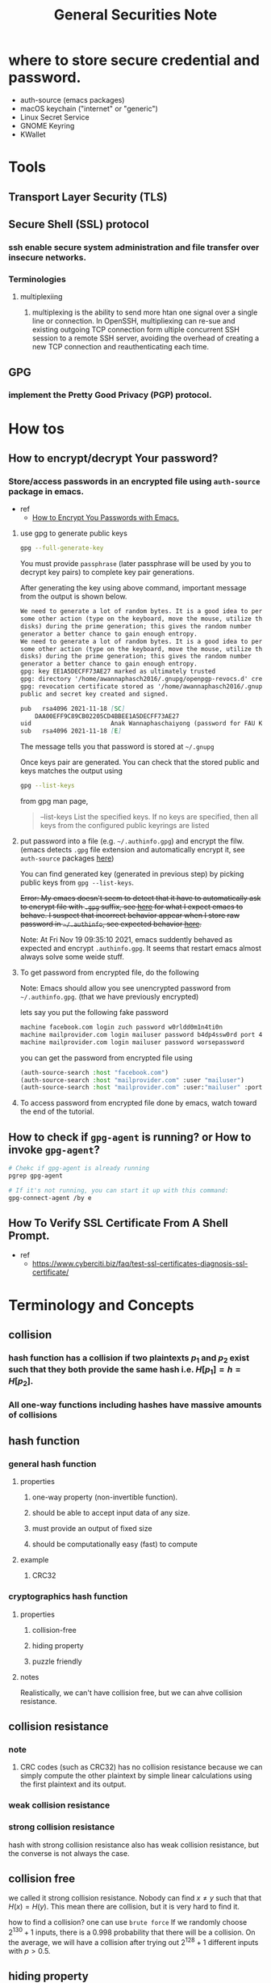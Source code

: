 #+TITLE: General Securities Note

* where to store secure credential and password.
- auth-source (emacs packages)
- macOS keychain ("internet" or "generic")
- Linux Secret Service
- GNOME Keyring
- KWallet
* Tools
** Transport Layer Security (TLS)
** Secure Shell (SSL) protocol
*** ssh enable secure system administration and file transfer over insecure networks.
*** Terminologies
**** multiplexiing
***** multiplexing is the ability to send more htan one signal over a single line or connection. In OpenSSH, multipliexing can re-sue and existing outgoing TCP connection form ultiple concurrent SSH session to a remote SSH server, avoiding the overhead of creating a new TCP connection and reauthenticating each time.
** GPG
*** implement the Pretty Good Privacy (PGP) protocol.
* How tos
** How to encrypt/decrypt Your password?
*** Store/access passwords in an encrypted file using =auth-source= package in emacs.
- ref
  - [[https://www.youtube.com/watch?v=nZ_T7Q49B8Y&ab_channel=SystemCrafters][How to Encrypt You Passwords with Emacs.]]

1. use gpg to generate public keys
    #+BEGIN_SRC sh :noeval
    gpg --full-generate-key
    #+END_SRC

    You must provide =passphrase= (later passphrase will be used by you to decrypt key pairs) to complete key pair generations.

    After generating the key using above command, important message from the output is shown below.
    #+BEGIN_SRC md
    We need to generate a lot of random bytes. It is a good idea to perform
    some other action (type on the keyboard, move the mouse, utilize the
    disks) during the prime generation; this gives the random number
    generator a better chance to gain enough entropy.
    We need to generate a lot of random bytes. It is a good idea to perform
    some other action (type on the keyboard, move the mouse, utilize the
    disks) during the prime generation; this gives the random number
    generator a better chance to gain enough entropy.
    gpg: key EE1A5DECFF73AE27 marked as ultimately trusted
    gpg: directory '/home/awannaphasch2016/.gnupg/openpgp-revocs.d' created
    gpg: revocation certificate stored as '/home/awannaphasch2016/.gnupg/openpgp-revocs.d/DAA00EFF9C89CB02205CD4BBEE1A5DECFF73AE27.rev'
    public and secret key created and signed.

    pub   rsa4096 2021-11-18 [SC]
        DAA00EFF9C89CB02205CD4BBEE1A5DECFF73AE27
    uid                      Anak Wannaphaschaiyong (password for FAU KOKO cluster) <awannaphasch2016@fau.edu>
    sub   rsa4096 2021-11-18 [E]
    #+END_SRC
    The message tells you that password is stored at =~/.gnupg=

    Once keys pair are generated. You can check that the stored public and keys matches the output using
    #+BEGIN_SRC sh :noeval
    gpg --list-keys
    #+END_SRC

    from gpg man page,
    #+BEGIN_QUOTE
    --list-keys
        List the specified keys.  If no keys are specified, then all  keys  from  the  configured  public keyrings are listed
    #+END_QUOTE


2. put password into a file (e.g. =~/.authinfo.gpg=) and encrypt the filw. (emacs detects =.gpg= file extension and automatically encrypt it, see =auth-source= packages [[file:emacs/packages/auth-source-note.org][here]])

   You can find generated key (generated in previous step) by picking public keys from =gpg --list-keys=.

    +Error: My emacs doesn't seem to detect that it have to automatically ask to encrypt file with =.gpg= suffix, see [[https://youtu.be/nZ_T7Q49B8Y?t=1323][here]] for what I expect emacs to behave. I suspect that incorrect behavior appear when I store raw password in =~/.authinfo=, see expected behavior [[https://youtu.be/nZ_T7Q49B8Y?t=523][here]].+

    Note: At Fri Nov 19 09:35:10 2021, emacs suddently behaved as expected and encrypt =.authinfo.gpg=. It seems that restart emacs almost always solve some weide stuff.


3. To get password from encrypted file, do the following

   Note: Emacs should allow you see unencrypted password from =~/.authinfo.gpg=. (that we have previously encrypted)

   lets say you put the following fake password
   #+BEGIN_SRC md
    machine facebook.com login zuch password w0rldd0m1n4ti0n
    machine mailprovider.com login mailuser password b4dp4ssw0rd port 433
    machine mailprovider.com login mailuser password worsepassword
   #+END_SRC

    you can get the password from encrypted file using
   #+BEGIN_SRC emacs-lisp :noeval
    (auth-source-search :host "facebook.com")
    (auth-source-search :host "mailprovider.com" :user "mailuser")
    (auth-source-search :host "mailprovider.com" :user:"mailuser" :port 433)
   #+END_SRC
4. To access password from encrypted file done by emacs, watch toward the end of the tutorial.

** How to check if =gpg-agent= is running? or How to invoke =gpg-agent=?
#+BEGIN_SRC sh
# Chekc if gpg-agent is already running
pgrep gpg-agent

# If it's not running, you can start it up with this command:
gpg-connect-agent /by e
#+END_SRC

** How To Verify SSL Certificate From A Shell Prompt.
- ref
  - https://www.cyberciti.biz/faq/test-ssl-certificates-diagnosis-ssl-certificate/
* Terminology and Concepts
** collision
*** hash function has a collision if two plaintexts $p_{1}$ and $p_{2}$ exist such that they both provide the same hash i.e. $H[p_{1}] = h = H[p_{2}]$.
*** All one-way functions including hashes have massive amounts of collisions
** hash function
*** general hash function
**** properties
***** one-way property (non-invertible function).
***** should be able to accept input data of any size.
***** must provide an output of fixed size
***** should be computationally easy (fast) to compute
**** example
***** CRC32
*** cryptographics hash function
**** properties
***** collision-free
***** hiding property
***** puzzle friendly
**** notes
Realistically, we can't have collision free, but we can ahve collision resistance.
** collision resistance
*** note
**** CRC codes (such as CRC32) has no collision resistance because we can simply compute the other plaintext by simple linear calculations using the first plaintext and its output.
*** weak collision resistance
*** strong collision resistance
hash with strong collision resistance also has weak collision resistance, but the converse is not always the case.
** collision free
we called it strong collision resistance. Nobody can find $x \neq y$ such that that $H(x) = H(y)$. This mean there are collision, but it is very hard to find it.

how to find a collision? one can use =brute force=
If we randomly choose $2^{130} + 1$ inputs, there is a 0.998 probability that there will be a collision.
On the average, we will have a collision after trying out $2^{128} + 1$ different inputs with $p > 0.5$.
** hiding property
This property is a consequence of "Weak collision Resistance."
Given $h=H(x)$ it is infeasible to find x. Hold only if the number of possile inputs is large.

Solution to achieve this property is as followed
- if we want to hash values picked from a small set, we need to mix them with "nonce", $H(n||x)$.

** Commitments as a security service
*** note
Analogy for commitment as a security service.
- select a value, seal in a envelope, to keep it hidden, but as a prof to what value you had chosen put it on table in plain view.

Commitment is similar to Integrity Service. The Diffrences is that you do not expose Message upfront.
Commitment also use random number generator (RNG) to generate key.

commitment as a security service
- commit  to a message without disclosing the message. Provide an artifact of that commitment.
- Others should be able to verify that the message was yours later once you disclose the message and its key.
- commiment can be calculated from message and a secret key as followed: $com = Commit(message,key)$
*** Properties
**** Hiding: Message stays hidden.
**** Binding: You will not be able to find a different message + key that gives the same hash.
** Puzzle Friendly
If k is random but known, then it is infeasible to find an x such that $H(k||x)$ is in a target (smaller) set.

In the other word, where should be no other shortcut other than to search entire space.

Ideally, the ideal hash function is a function that outputs "indepdent" random value for every possible input.
* Non-repudiation service
* Authentication
** hash as Message Authentication Code (MAC)
*** use cases
**** to validate large files stored in unreliable environments.
* Encryption Algorithm
** SHA-256
* Security Academic Problems.
** Birthday Problem
*** [[*weak collision resistance][Weak collision resistence for birthday problem]]
In the room with "N" people, what is =the probability that a given person's birthday is same as at least one other person's=? How many people should have in the room so that the probability is greater than 0.5?

solution is as followed
- neglect leap day birthdays. Tehre are 365 possible birthdays.
- Say "N" people in the room.
- Say we know Alice's birthday then the probability that a second person does not have the same birthday as Alice is 364/365
- The probability that none of them has the same birthday as Alice is $p=(364,/365)^{N-1}$
- The probaiblity of the event that there is one or more in the room with same birthday is $1-p$
- Therefore, finding "N" for $p<0.5$: $(364/365)^{N-1}<0.5$
- solving for answer, we get $N=252.65$
- Hence, $N>254$ that includes Alice.
*** [[*strong collision resistance][Strong collision resistence for birthday problem]]
In the room with "N" people, what is the probability that =any two people= have the same Birthday?
How many people we should have in the room so that the probability is greater than 0.5?

solution is as followed
- first person's birthday, there are 365 possible birthdays.
- second person's birthday, 364 possibilities.
- so the number of different ways we can have the birthdays distributed among N people in such a way that no two are the same is $365*364*...*(365-N+1)$
- But the total number of different wyas we can have the birthdays distributed among N people with no restrictions is $(365)^{N}$
- so, $p = 1 - (365*354*...*(365-(n-1))/365^{n}$
- So, N has to be greater than or equal to 23.
- A rule of thumb approximates this as the square root of 365 which is about 19, not a number very far from 23.
- Theoritically, this number is about square root of N.
* FAQs
** Compare
*** SSL vs telnet vs ftp vs ftp/s vs  rlogin vs rsh vs rcp
**** SSL replaces legacy tools and protocol including telnet vs ftp vs ftp/s vs  rlogin vs rsh vs rcp
** [[https://security.stackexchange.com/questions/120706/why-would-i-sign-my-git-commits-with-a-gpg-key-when-i-already-use-an-ssh-key-to/120725#120725][Why would I sign my git ocmmits with a GPG key when I already use an SSH key to authenticate myself when I push?]]
When you authenticate to Github with your SSH key, that authentication doesn't become part of the repository in any meaningful or lasting way. It causes Github to give you access for the moment, but it doesn't prove anything to anyone who is not Github.

When you GPG-sign a git tag, that tag is part of the repository, and can be pushed to other copies of the repository. Thus, other people who clone your repository can verify the signed tag, assuming that they have access to your public key and reason to trust it.
